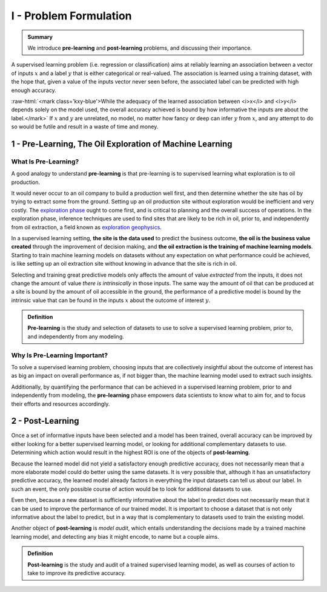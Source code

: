 .. meta::
	:description: Definition of pre-learning and post-learning in supervised learning problems
	:keywords:  Pre-Learning Explained, Post-Learning Explained, Model Audit, Model Explanation
	:http-equiv=content-language: en

.. role:: raw-html(raw)
    :format: html

I - Problem Formulation
=======================

.. admonition:: Summary

	We introduce **pre-learning** and **post-learning** problems, and discussing their importance. 


A supervised learning problem (i.e. regression or classification) aims at reliably learning an association between 
a vector of inputs :math:`x` and a label :math:`y` that is either categorical or real-valued. The association is learned using a training dataset, with the hope that, given a value of the inputs vector never seen before, the associated label can be predicted with high enough accuracy.

:raw-html:`<mark class='kxy-blue'>While the adequacy of the learned association between <i>x</i> and <i>y</i> depends solely on the model used, the overall accuracy achieved is bound by how informative the inputs are about the label.</mark>` If :math:`x` and :math:`y` are unrelated, no model, no matter 
how fancy or deep can infer :math:`y` from :math:`x`, and any attempt to do so would be futile and result in a waste of time and money. 

1 - Pre-Learning, The Oil Exploration of Machine Learning
---------------------------------------------------------

What Is Pre-Learning?
^^^^^^^^^^^^^^^^^^^^^
A good analogy to understand **pre-learning** is that pre-learning is to supervised learning what exploration is to oil production.

It would never occur to an oil company to build a production well first, and then determine whether the site has oil by trying to extract some from the ground. Setting up an oil production site without exploration would be inefficient and very costly. The `exploration phase <https://en.wikipedia.org/wiki/Hydrocarbon_exploration>`_ ought to come first, and is critical to planning and the overall success of operations. In the exploration phase, inference techniques are used to find sites that are likely to be rich in oil, prior to, and independently from oil extraction, a field known as `exploration geophysics <https://en.wikipedia.org/wiki/Exploration_geophysics>`_.

In a supervised learning setting, **the site is the data used** to predict the business outcome, **the oil is the business value created** through the improvement of decision making, and **the oil extraction is the training of machine learning models**. Starting to train machine learning models on datasets without any expectation on what performance could be achieved, is like setting up an oil extraction site without knowing in advance that the site is rich in oil.

Selecting and training great predictive models only affects the amount of value *extracted* from the inputs, it does not change the amount of value *there is intrinsically* in those inputs. The same way the amount of oil that can be produced at a site is bound by the amount of oil accessible in the ground, the performance of a predictive model is bound by the intrinsic value that can be found in the inputs :math:`x` about the outcome of interest :math:`y`. 

.. admonition:: Definition

	**Pre-learning** is the study and selection of datasets to use to solve a supervised learning problem, prior to, and independently from any modeling.


Why Is Pre-Learning Important?
^^^^^^^^^^^^^^^^^^^^^^^^^^^^^^

To solve a supervised learning problem, choosing inputs that are collectively insightful about the outcome of interest has as big an impact on overall performance as, if not bigger than, the machine learning model used to extract such insights.

Additionally, by quantifying the performance that can be achieved in a supervised learning problem, prior to and independently from modeling, the **pre-learning** phase empowers data scientists to know what to aim for, and to focus their efforts and resources accordingly.




2 - Post-Learning
-----------------
Once a set of informative inputs have been selected and a model has been trained, overall accuracy can be improved by either looking for a better supervised learning model, or looking for additional complementary datasets to use. Determining which action would result in the highest ROI is one of the objects of **post-learning**.

Because the learned model did not yield a satisfactory enough predictive accuracy, does not necessarily mean that a more elaborate model could do better using the same datasets. It is very possible that, although it has an unsatisfactory predictive accuracy, the learned model already factors in everything the input datasets can tell us about our label. In such an event, the only possible course of action would be 
to look for additional datasets to use.

Even then, because a new dataset is sufficiently informative about the label to predict does not necessarily mean that it can be used to improve the performance of our trained model. It is important to choose a dataset that is not only informative about the label to predict, 
but in a way that is complementary to datasets used to train the existing model.

Another object of **post-learning** is *model audit*, which entails understanding the decisions made by a trained machine learning model, and detecting any bias it might encode, to name but a couple aims.


.. admonition:: Definition

	**Post-learning** is the study and audit of a trained supervised learning model, as well as courses of action to take to improve its predictive accuracy.



